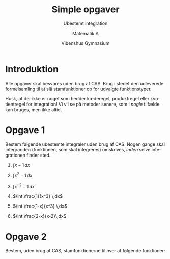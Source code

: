 #+title: Simple opgaver
#+subtitle: Ubestemt integration
#+author: Matematik A
#+date: Vibenshus Gymnasium
#+latex_class: article
#+latex_class_options: [a4paper, 12pt]
#+language: da
#+latex_header: \usepackage[danish]{babel}
#+latex_header: \usepackage{mathtools}
#+latex_header: \usepackage[margin=3.0cm]{geometry}
#+latex_header: \hypersetup{colorlinks, linkcolor=black, urlcolor=blue}
#+latex_header_extra: \setlength{\parindent}{0em}
#+latex_header_extra: \parskip 1.5ex
#+options: ^:{} tags:nil toc:nil num:nil timestamp:nil

* Introduktion

Alle opgaver skal besvares uden brug af CAS. Brug i stedet den udleverede formelsamling til at slå stamfunktioner op for udvalgte funktionstyper.

Husk, at der ikke er noget som hedder kæderegel, produktregel eller kvotientregel for integration! Vi vil se på metoder senere, som i /nogle/ tilfælde kan bruges, men ikke altid.

* Opgave 1                                                         :opg_10_4:

Bestem følgende ubestemte integraler uden brug af CAS. Nogen gange skal integranden (funktionen, som skal integreres) omskrives, /inden/ selve integrationen finder sted.

1. $\int x -1 \,dx$
2. $\int x^2 -1 \,dx$
3. $\int x^{-2} -1 \,dx$
4. $\int \frac{1}{x^3} \,dx$
5. $\int \frac{1-x}{x^3} \,dx$
6. $\int \frac{2-x}{x-2}\,dx$

   \newpage
* Opgave 2                                                         :opg_10_6:
Bestem, uden brug af CAS, stamfunktionerne til hver af følgende funktioner:

\begin{align*}
f(x) &= - \sin \left( x \right) \\
g(x) &= - \cos \left( x \right) +7 \\
h(x) &= - 2 \cdot \cos \left( x \right) \\
d(x) &= - \cos \left( x \right) + 2 \cdot \sin \left( x \right)\\
e(x) &= x^4 -x \\
t(x) &= x^{\frac{2}{5}} - \sqrt{x} \\
m(x) &= \frac{1}{x^{3.1}} \\
n(x) &= e^x - x^e 
\end{align*}
